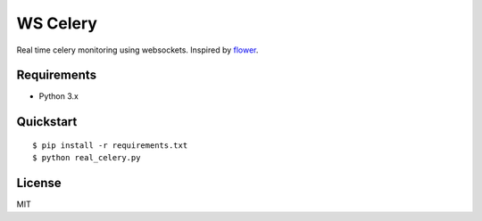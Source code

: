 =========
WS Celery
=========

Real time celery monitoring using websockets. Inspired by `flower <https://github.com/mher/flower>`__.

************
Requirements 
************

* Python 3.x

**********
Quickstart
**********

::

    $ pip install -r requirements.txt
    $ python real_celery.py

**********
License
**********

MIT
